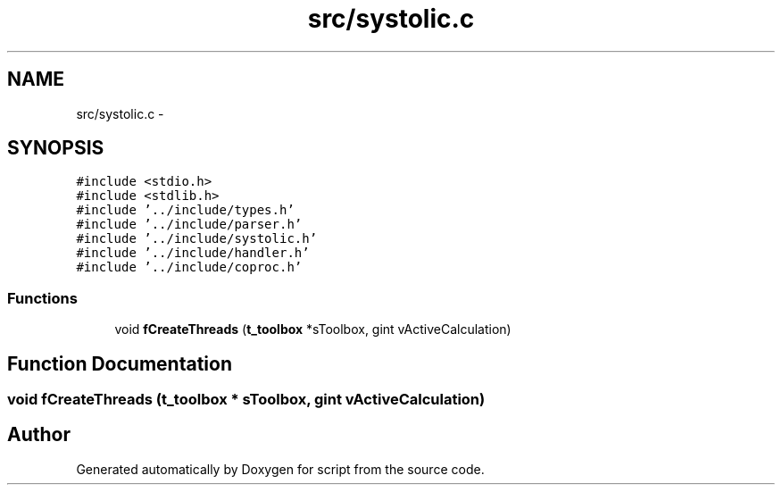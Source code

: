 .TH "src/systolic.c" 3 "16 May 2010" "Version 0.1" "script" \" -*- nroff -*-
.ad l
.nh
.SH NAME
src/systolic.c \- 
.SH SYNOPSIS
.br
.PP
\fC#include <stdio.h>\fP
.br
\fC#include <stdlib.h>\fP
.br
\fC#include '../include/types.h'\fP
.br
\fC#include '../include/parser.h'\fP
.br
\fC#include '../include/systolic.h'\fP
.br
\fC#include '../include/handler.h'\fP
.br
\fC#include '../include/coproc.h'\fP
.br

.SS "Functions"

.in +1c
.ti -1c
.RI "void \fBfCreateThreads\fP (\fBt_toolbox\fP *sToolbox, gint vActiveCalculation)"
.br
.in -1c
.SH "Function Documentation"
.PP 
.SS "void fCreateThreads (\fBt_toolbox\fP * sToolbox, gint vActiveCalculation)"
.SH "Author"
.PP 
Generated automatically by Doxygen for script from the source code.
